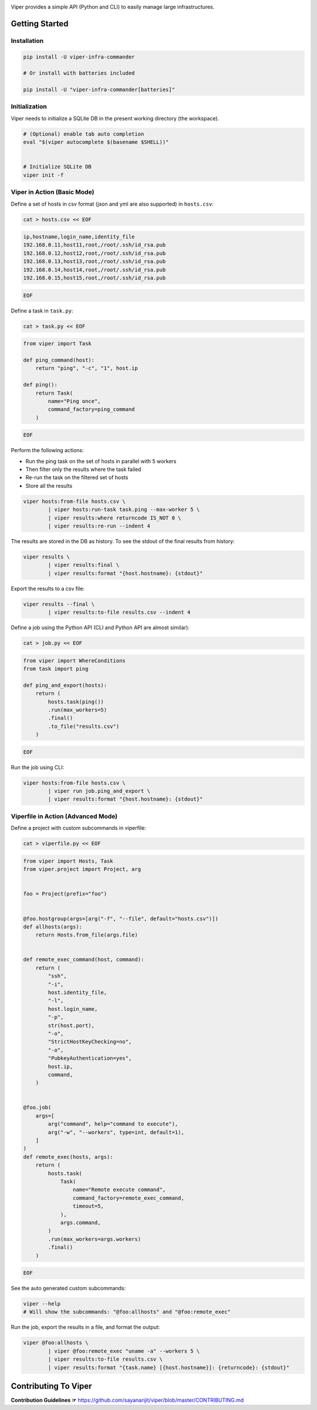 .. image:: https://user-images.githubusercontent.com/11632726/73115950-673bda80-3f54-11ea-8d61-96143b7d57fd.png
    :alt: Viper Infrastructure Commander

Viper provides a simple API (Python and CLI) to easily manage large infrastructures.



Getting Started
~~~~~~~~~~~~~~~

Installation
^^^^^^^^^^^^

.. code-block:: bash

    pip install -U viper-infra-commander

    # Or install with batteries included

    pip install -U "viper-infra-commander[batteries]"


Initialization
^^^^^^^^^^^^^^

Viper needs to initialize a SQLite DB in the present working directory (the workspace).

.. code-block:: bash

    # (Optional) enable tab auto completion
    eval "$(viper autocomplete $(basename $SHELL))"


    # Initialize SQLite DB
    viper init -f


Viper in Action (Basic Mode)
^^^^^^^^^^^^^^^^^^^^^^^^^^^^

Define a set of hosts in csv format (json and yml are also supported) in ``hosts.csv``:

.. code-block:: bash

    cat > hosts.csv << EOF

.. code-block::

    ip,hostname,login_name,identity_file
    192.168.0.11,host11,root,/root/.ssh/id_rsa.pub
    192.168.0.12,host12,root,/root/.ssh/id_rsa.pub
    192.168.0.13,host13,root,/root/.ssh/id_rsa.pub
    192.168.0.14,host14,root,/root/.ssh/id_rsa.pub
    192.168.0.15,host15,root,/root/.ssh/id_rsa.pub

.. code-block:: bash

    EOF


Define a task in ``task.py``:

.. code-block:: bash

    cat > task.py << EOF

.. code-block:: python

    from viper import Task

    def ping_command(host):
        return "ping", "-c", "1", host.ip

    def ping():
        return Task(
            name="Ping once",
            command_factory=ping_command
        )

.. code-block:: bash

    EOF

Perform the following actions:

- Run the ping task on the set of hosts in parallel with 5 workers
- Then filter only the results where the task failed
- Re-run the task on the filtered set of hosts
- Store all the results

.. code-block:: bash

    viper hosts:from-file hosts.csv \
            | viper hosts:run-task task.ping --max-worker 5 \
            | viper results:where returncode IS_NOT 0 \
            | viper results:re-run --indent 4


The results are stored in the DB as history.
To see the stdout of the final results from history:

.. code-block:: bash

    viper results \
            | viper results:final \
            | viper results:format "{host.hostname}: {stdout}"


Export the results to a csv file:

.. code-block:: bash

    viper results --final \
            | viper results:to-file results.csv --indent 4


Define a job using the Python API (CLI and Python API are almost similar):

.. code-block:: bash

    cat > job.py << EOF

.. code-block:: python

    from viper import WhereConditions
    from task import ping

    def ping_and_export(hosts):
        return (
            hosts.task(ping())
            .run(max_workers=5)
            .final()
            .to_file("results.csv")
        )

.. code-block:: bash

    EOF


Run the job using CLI:

.. code-block:: bash

    viper hosts:from-file hosts.csv \
            | viper run job.ping_and_export \
            | viper results:format "{host.hostname}: {stdout}"


Viperfile in Action (Advanced Mode)
^^^^^^^^^^^^^^^^^^^^^^^^^^^^^^^^^^^

Define a project with custom subcommands in viperfile:

.. code-block:: bash

    cat > viperfile.py << EOF

.. code-block:: python


    from viper import Hosts, Task
    from viper.project import Project, arg


    foo = Project(prefix="foo")


    @foo.hostgroup(args=[arg("-f", "--file", default="hosts.csv")])
    def allhosts(args):
        return Hosts.from_file(args.file)


    def remote_exec_command(host, command):
        return (
            "ssh",
            "-i",
            host.identity_file,
            "-l",
            host.login_name,
            "-p",
            str(host.port),
            "-o",
            "StrictHostKeyChecking=no",
            "-o",
            "PubkeyAuthentication=yes",
            host.ip,
            command,
        )


    @foo.job(
        args=[
            arg("command", help="command to execute"),
            arg("-w", "--workers", type=int, default=1),
        ]
    )
    def remote_exec(hosts, args):
        return (
            hosts.task(
                Task(
                    name="Remote execute command",
                    command_factory=remote_exec_command,
                    timeout=5,
                ),
                args.command,
            )
            .run(max_workers=args.workers)
            .final()
        )

.. code-block:: bash

    EOF


See the auto generated custom subcommands:

.. code-block:: bash

    viper --help
    # Will show the subcommands: "@foo:allhosts" and "@foo:remote_exec"


Run the job, export the results in a file, and format the output:

.. code-block:: bash

    viper @foo:allhosts \
            | viper @foo:remote_exec "uname -a" --workers 5 \
            | viper results:to-file results.csv \
            | viper results:format "{task.name} [{host.hostname}]: {returncode}: {stdout}"


Contributing To Viper
~~~~~~~~~~~~~~~~~~~~~
**Contribution Guidelines ☞** https://github.com/sayanarijit/viper/blob/master/CONTRIBUTING.md
